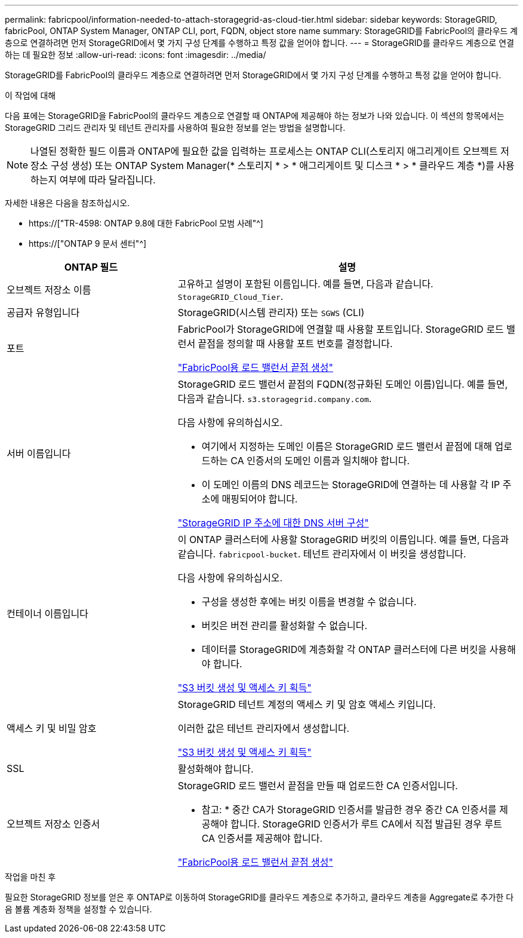 ---
permalink: fabricpool/information-needed-to-attach-storagegrid-as-cloud-tier.html 
sidebar: sidebar 
keywords: StorageGRID, fabricPool, ONTAP System Manager, ONTAP CLI, port, FQDN, object store name 
summary: StorageGRID를 FabricPool의 클라우드 계층으로 연결하려면 먼저 StorageGRID에서 몇 가지 구성 단계를 수행하고 특정 값을 얻어야 합니다. 
---
= StorageGRID를 클라우드 계층으로 연결하는 데 필요한 정보
:allow-uri-read: 
:icons: font
:imagesdir: ../media/


[role="lead"]
StorageGRID를 FabricPool의 클라우드 계층으로 연결하려면 먼저 StorageGRID에서 몇 가지 구성 단계를 수행하고 특정 값을 얻어야 합니다.

.이 작업에 대해
다음 표에는 StorageGRID을 FabricPool의 클라우드 계층으로 연결할 때 ONTAP에 제공해야 하는 정보가 나와 있습니다. 이 섹션의 항목에서는 StorageGRID 그리드 관리자 및 테넌트 관리자를 사용하여 필요한 정보를 얻는 방법을 설명합니다.


NOTE: 나열된 정확한 필드 이름과 ONTAP에 필요한 값을 입력하는 프로세스는 ONTAP CLI(스토리지 애그리게이트 오브젝트 저장소 구성 생성) 또는 ONTAP System Manager(* 스토리지 * > * 애그리게이트 및 디스크 * > * 클라우드 계층 *)를 사용하는지 여부에 따라 달라집니다.

자세한 내용은 다음을 참조하십시오.

* https://["TR-4598: ONTAP 9.8에 대한 FabricPool 모범 사례"^]
* https://["ONTAP 9 문서 센터"^]


[cols="1a,2a"]
|===
| ONTAP 필드 | 설명 


 a| 
오브젝트 저장소 이름
 a| 
고유하고 설명이 포함된 이름입니다. 예를 들면, 다음과 같습니다. `StorageGRID_Cloud_Tier`.



 a| 
공급자 유형입니다
 a| 
StorageGRID(시스템 관리자) 또는 `SGWS` (CLI)



 a| 
포트
 a| 
FabricPool가 StorageGRID에 연결할 때 사용할 포트입니다. StorageGRID 로드 밸런서 끝점을 정의할 때 사용할 포트 번호를 결정합니다.

link:creating-load-balancer-endpoint-for-fabricpool.html["FabricPool용 로드 밸런서 끝점 생성"]



 a| 
서버 이름입니다
 a| 
StorageGRID 로드 밸런서 끝점의 FQDN(정규화된 도메인 이름)입니다. 예를 들면, 다음과 같습니다. `s3.storagegrid.company.com`.

다음 사항에 유의하십시오.

* 여기에서 지정하는 도메인 이름은 StorageGRID 로드 밸런서 끝점에 대해 업로드하는 CA 인증서의 도메인 이름과 일치해야 합니다.
* 이 도메인 이름의 DNS 레코드는 StorageGRID에 연결하는 데 사용할 각 IP 주소에 매핑되어야 합니다.


link:configuring-dns-for-storagegrid-ip-addresses.html["StorageGRID IP 주소에 대한 DNS 서버 구성"]



 a| 
컨테이너 이름입니다
 a| 
이 ONTAP 클러스터에 사용할 StorageGRID 버킷의 이름입니다. 예를 들면, 다음과 같습니다. `fabricpool-bucket`. 테넌트 관리자에서 이 버킷을 생성합니다.

다음 사항에 유의하십시오.

* 구성을 생성한 후에는 버킷 이름을 변경할 수 없습니다.
* 버킷은 버전 관리를 활성화할 수 없습니다.
* 데이터를 StorageGRID에 계층화할 각 ONTAP 클러스터에 다른 버킷을 사용해야 합니다.


link:creating-s3-bucket-and-access-key.html["S3 버킷 생성 및 액세스 키 획득"]



 a| 
액세스 키 및 비밀 암호
 a| 
StorageGRID 테넌트 계정의 액세스 키 및 암호 액세스 키입니다.

이러한 값은 테넌트 관리자에서 생성합니다.

link:creating-s3-bucket-and-access-key.html["S3 버킷 생성 및 액세스 키 획득"]



 a| 
SSL
 a| 
활성화해야 합니다.



 a| 
오브젝트 저장소 인증서
 a| 
StorageGRID 로드 밸런서 끝점을 만들 때 업로드한 CA 인증서입니다.

* 참고: * 중간 CA가 StorageGRID 인증서를 발급한 경우 중간 CA 인증서를 제공해야 합니다. StorageGRID 인증서가 루트 CA에서 직접 발급된 경우 루트 CA 인증서를 제공해야 합니다.

link:creating-load-balancer-endpoint-for-fabricpool.html["FabricPool용 로드 밸런서 끝점 생성"]

|===
.작업을 마친 후
필요한 StorageGRID 정보를 얻은 후 ONTAP로 이동하여 StorageGRID를 클라우드 계층으로 추가하고, 클라우드 계층을 Aggregate로 추가한 다음 볼륨 계층화 정책을 설정할 수 있습니다.
